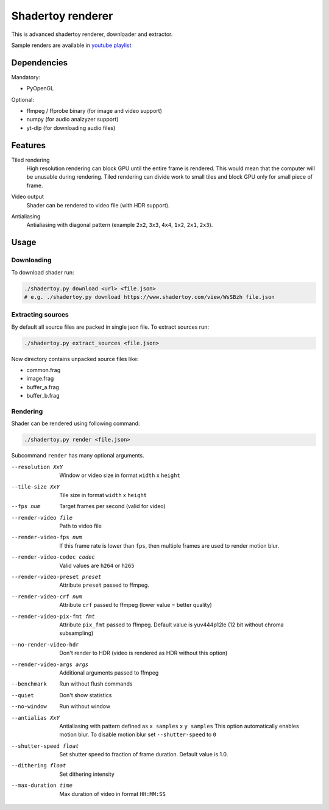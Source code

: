 ==================
Shadertoy renderer
==================

This is advanced shadertoy renderer, downloader and extractor.

.. image:: https://raw.githubusercontent.com/wiki/mireq/Shadertoy-renderer/previews.jpg?v2022-08-14

Sample renders are available in `youtube playlist <https://www.youtube.com/playlist?list=PLCAFZV4XJzP-jGbTke6Bd3PNDpP1AbIKo>`_

Dependencies
------------

Mandatory:

- PyOpenGL

Optional:

- ffmpeg / ffprobe binary (for image and video support)
- numpy (for audio analzyzer support)
- yt-dlp (for downloading audio files)

Features
--------

Tiled rendering
   High resolution rendering can block GPU until the entire frame is rendered.
   This would mean that the computer will be unusable during rendering. Tiled
   rendering can divide work to small tiles and block GPU only for small piece
   of frame.
Video output
   Shader can be rendered to video file (with HDR support).
Antialiasing
   Antialiasing with diagonal pattern (example ``2x2``, ``3x3``, ``4x4``,
   ``1x2``, ``2x1``, ``2x3``).

   .. image:: https://raw.githubusercontent.com/wiki/mireq/Shadertoy-renderer/aa.png?v2022-08-14


Usage
-----

Downloading
^^^^^^^^^^^

To download shader run:

.. code:: bash

   ./shadertoy.py download <url> <file.json>
   # e.g. ./shadertoy.py download https://www.shadertoy.com/view/WsSBzh file.json

Extracting sources
^^^^^^^^^^^^^^^^^^

By default all source files are packed in single json file. To extract sources
run:

.. code:: bash

   ./shadertoy.py extract_sources <file.json>

Now directory contains unpacked source files like:

- common.frag
- image.frag
- buffer_a.frag
- buffer_b.frag

Rendering
^^^^^^^^^

Shader can be rendered using following command:

.. code:: bash

   ./shadertoy.py render <file.json>

Subcommand ``render`` has many optional arguments.

--resolution XxY               Window or video size in format ``width`` x ``height``
--tile-size XxY                Tile size in format ``width`` x ``height``
--fps num                      Target frames per second (valid for video)
--render-video file            Path to video file
--render-video-fps num         If this frame rate is lower than ``fps``, then
                               multiple frames are used to render motion blur.
--render-video-codec codec     Valid values are  ``h264`` or ``h265``
--render-video-preset preset   Attribute ``preset`` passed to ffmpeg.
--render-video-crf num         Attribute ``crf`` passed to ffmpeg (lower value
                               = better quality)
--render-video-pix-fmt fmt     Attribute ``pix_fmt`` passed to ffmpeg. Default
                               value is yuv444p12le (12 bit without chroma
                               subsampling)
--no-render-video-hdr          Don't render to HDR (video is rendered as HDR
                               without this option)
--render-video-args args       Additional arguments passed to ffmpeg
--benchmark                    Run without flush commands
--quiet                        Don't show statistics
--no-window                    Run without window
--antialias XxY                Antialiasing with pattern defined as
                               ``x samples`` x ``y samples``
                               This option automatically enables motion blur. To
                               disable motion blur set ``--shutter-speed`` to
                               ``0``
--shutter-speed float          Set shutter speed to fraction of frame duration.
                               Default value is 1.0.
--dithering float              Set dithering intensity
--max-duration time            Max duration of video in format ``HH:MM:SS``

